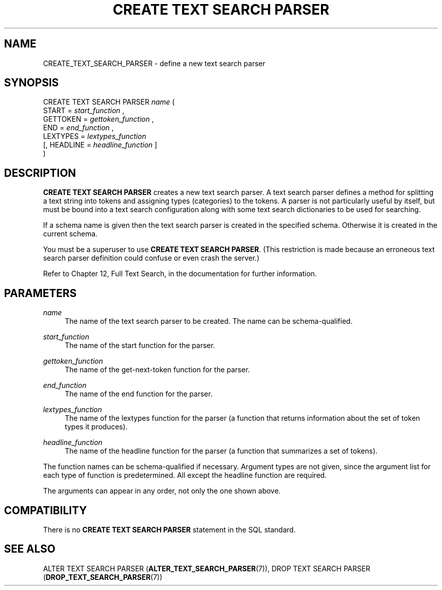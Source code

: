 '\" t
.\"     Title: CREATE TEXT SEARCH PARSER
.\"    Author: The PostgreSQL Global Development Group
.\" Generator: DocBook XSL Stylesheets v1.75.2 <http://docbook.sf.net/>
.\"      Date: 2012-12-03
.\"    Manual: PostgreSQL 9.2.2 Documentation
.\"    Source: PostgreSQL 9.2.2
.\"  Language: English
.\"
.TH "CREATE TEXT SEARCH PARSER" "7" "2012-12-03" "PostgreSQL 9.2.2" "PostgreSQL 9.2.2 Documentation"
.\" -----------------------------------------------------------------
.\" * Define some portability stuff
.\" -----------------------------------------------------------------
.\" ~~~~~~~~~~~~~~~~~~~~~~~~~~~~~~~~~~~~~~~~~~~~~~~~~~~~~~~~~~~~~~~~~
.\" http://bugs.debian.org/507673
.\" http://lists.gnu.org/archive/html/groff/2009-02/msg00013.html
.\" ~~~~~~~~~~~~~~~~~~~~~~~~~~~~~~~~~~~~~~~~~~~~~~~~~~~~~~~~~~~~~~~~~
.ie \n(.g .ds Aq \(aq
.el       .ds Aq '
.\" -----------------------------------------------------------------
.\" * set default formatting
.\" -----------------------------------------------------------------
.\" disable hyphenation
.nh
.\" disable justification (adjust text to left margin only)
.ad l
.\" -----------------------------------------------------------------
.\" * MAIN CONTENT STARTS HERE *
.\" -----------------------------------------------------------------
.SH "NAME"
CREATE_TEXT_SEARCH_PARSER \- define a new text search parser
.\" CREATE TEXT SEARCH PARSER
.SH "SYNOPSIS"
.sp
.nf
CREATE TEXT SEARCH PARSER \fIname\fR (
    START = \fIstart_function\fR ,
    GETTOKEN = \fIgettoken_function\fR ,
    END = \fIend_function\fR ,
    LEXTYPES = \fIlextypes_function\fR
    [, HEADLINE = \fIheadline_function\fR ]
)
.fi
.SH "DESCRIPTION"
.PP

\fBCREATE TEXT SEARCH PARSER\fR
creates a new text search parser\&. A text search parser defines a method for splitting a text string into tokens and assigning types (categories) to the tokens\&. A parser is not particularly useful by itself, but must be bound into a text search configuration along with some text search dictionaries to be used for searching\&.
.PP
If a schema name is given then the text search parser is created in the specified schema\&. Otherwise it is created in the current schema\&.
.PP
You must be a superuser to use
\fBCREATE TEXT SEARCH PARSER\fR\&. (This restriction is made because an erroneous text search parser definition could confuse or even crash the server\&.)
.PP
Refer to
Chapter 12, Full Text Search, in the documentation
for further information\&.
.SH "PARAMETERS"
.PP
\fIname\fR
.RS 4
The name of the text search parser to be created\&. The name can be schema\-qualified\&.
.RE
.PP
\fIstart_function\fR
.RS 4
The name of the start function for the parser\&.
.RE
.PP
\fIgettoken_function\fR
.RS 4
The name of the get\-next\-token function for the parser\&.
.RE
.PP
\fIend_function\fR
.RS 4
The name of the end function for the parser\&.
.RE
.PP
\fIlextypes_function\fR
.RS 4
The name of the lextypes function for the parser (a function that returns information about the set of token types it produces)\&.
.RE
.PP
\fIheadline_function\fR
.RS 4
The name of the headline function for the parser (a function that summarizes a set of tokens)\&.
.RE
.PP
The function names can be schema\-qualified if necessary\&. Argument types are not given, since the argument list for each type of function is predetermined\&. All except the headline function are required\&.
.PP
The arguments can appear in any order, not only the one shown above\&.
.SH "COMPATIBILITY"
.PP
There is no
\fBCREATE TEXT SEARCH PARSER\fR
statement in the SQL standard\&.
.SH "SEE ALSO"
ALTER TEXT SEARCH PARSER (\fBALTER_TEXT_SEARCH_PARSER\fR(7)), DROP TEXT SEARCH PARSER (\fBDROP_TEXT_SEARCH_PARSER\fR(7))
